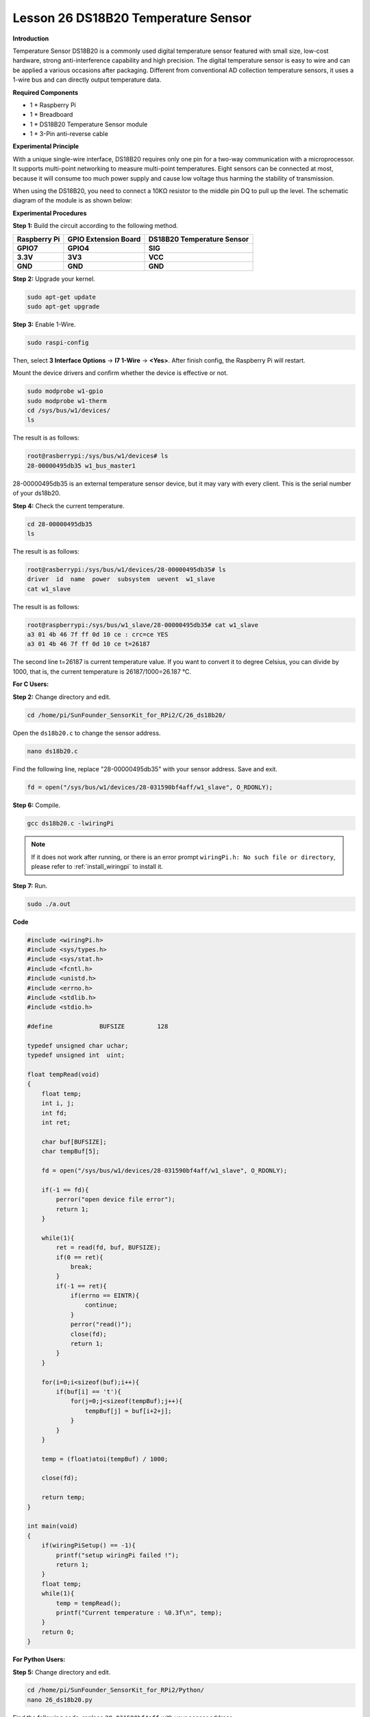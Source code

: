 Lesson 26 DS18B20 Temperature Sensor
======================================

**Introduction**

Temperature Sensor DS18B20 is a commonly used digital temperature sensor
featured with small size, low-cost hardware, strong anti-interference
capability and high precision. The digital temperature sensor is easy to
wire and can be applied a various occasions after packaging. Different
from conventional AD collection temperature sensors, it uses a 1-wire
bus and can directly output temperature data.

.. image:: media/image34.png
  :width: 200

**Required Components**

- 1 \* Raspberry Pi

- 1 \* Breadboard

- 1 \* DS18B20 Temperature Sensor module

- 1 \* 3-Pin anti-reverse cable

**Experimental Principle**

With a unique single-wire interface, DS18B20 requires only one pin for a
two-way communication with a microprocessor. It supports multi-point
networking to measure multi-point temperatures. Eight sensors can be
connected at most, because it will consume too much power supply and
cause low voltage thus harming the stability of transmission.

When using the DS18B20, you need to connect a 10KΩ resistor to the
middle pin DQ to pull up the level. The schematic diagram of the module
is as shown below:

.. image:: media/image211.png
   :width: 400

**Experimental Procedures**

**Step 1:** Build the circuit according to the following method.

+----------------------+---------------------+------------------------+
| **Raspberry Pi**     | **GPIO Extension    | **DS18B20 Temperature  |
|                      | Board**             | Sensor**               |
+----------------------+---------------------+------------------------+
| **GPIO7**            | **GPIO4**           | **SIG**                |
+----------------------+---------------------+------------------------+
| **3.3V**             | **3V3**             | **VCC**                |
+----------------------+---------------------+------------------------+
| **GND**              | **GND**             | **GND**                |
+----------------------+---------------------+------------------------+

.. image:: media/image212.png
   :alt: C:\Users\Daisy\Desktop\Fritzing(英语)\26_DS18B20_bb.png26_DS18B20_bb
   :width: 5.65139in
   :height: 4.99167in

**Step 2:** Upgrade your kernel.

.. raw:: html

    <run></run>

.. code-block::

    sudo apt-get update
    sudo apt-get upgrade

**Step 3:** Enable 1-Wire.


.. raw:: html

    <run></run>

.. code-block::

    sudo raspi-config 


Then, select **3 Interface Options** -> **I7 1-Wire** -> **<Yes>**. After finish config, the Raspberry Pi will restart.

Mount the device drivers and confirm whether the device is effective or
not.

.. raw:: html

    <run></run>

.. code-block::

    sudo modprobe w1-gpio
    sudo modprobe w1-therm
    cd /sys/bus/w1/devices/
    ls

The result is as follows:

.. code-block::

    root@rasberrypi:/sys/bus/w1/devices# ls
    28-00000495db35 w1_bus_master1

28-00000495db35 is an external temperature sensor device, but it may
vary with every client. This is the serial number of your ds18b20.

**Step 4:** Check the current temperature.

.. raw:: html

    <run></run>

.. code-block::

    cd 28-00000495db35
    ls

The result is as follows:

.. code-block::

    root@rasberrypi:/sys/bus/w1/devices/28-00000495db35# ls
    driver  id  name  power  subsystem  uevent  w1_slave
    cat w1_slave

The result is as follows:

.. code-block::

    root@raspberrypi:/sys/bus/w1_slave/28-00000495db35# cat w1_slave
    a3 01 4b 46 7f ff 0d 10 ce : crc=ce YES
    a3 01 4b 46 7f ff 0d 10 ce t=26187

The second line t=26187 is current temperature value. If you want to
convert it to degree Celsius, you can divide by 1000, that is, the
current temperature is 26187/1000=26.187 ℃.

**For C Users:**

**Step 2:** Change directory and edit.

.. raw:: html

    <run></run>

.. code-block::

    cd /home/pi/SunFounder_SensorKit_for_RPi2/C/26_ds18b20/

Open the ``ds18b20.c`` to change the sensor address.

.. raw:: html

    <run></run>

.. code-block::

    nano ds18b20.c

Find the following line, replace \"28-00000495db35\" with your
sensor address. Save and exit.

.. code-block::

    fd = open("/sys/bus/w1/devices/28-031590bf4aff/w1_slave", O_RDONLY);

**Step 6:** Compile.

.. raw:: html

    <run></run>

.. code-block::

    gcc ds18b20.c -lwiringPi

.. note::

    If it does not work after running, or there is an error prompt ``wiringPi.h: No such file or directory``, please refer to :ref:`install_wiringpi` to install it.

**Step 7:** Run.

.. raw:: html

    <run></run>

.. code-block::

    sudo ./a.out

**Code**

.. code-block:: c

    #include <wiringPi.h>
    #include <sys/types.h>
    #include <sys/stat.h>
    #include <fcntl.h>
    #include <unistd.h>
    #include <errno.h>
    #include <stdlib.h>
    #include <stdio.h>

    #define		BUFSIZE		128

    typedef unsigned char uchar;
    typedef unsigned int  uint;

    float tempRead(void)
    {
        float temp;
        int i, j;
        int fd;
        int ret;

        char buf[BUFSIZE];
        char tempBuf[5];
        
        fd = open("/sys/bus/w1/devices/28-031590bf4aff/w1_slave", O_RDONLY);

        if(-1 == fd){
            perror("open device file error");
            return 1;
        }

        while(1){
            ret = read(fd, buf, BUFSIZE);
            if(0 == ret){
                break;	
            }
            if(-1 == ret){
                if(errno == EINTR){
                    continue;	
                }
                perror("read()");
                close(fd);
                return 1;
            }
        }

        for(i=0;i<sizeof(buf);i++){
            if(buf[i] == 't'){
                for(j=0;j<sizeof(tempBuf);j++){
                    tempBuf[j] = buf[i+2+j]; 	
                }
            }	
        }

        temp = (float)atoi(tempBuf) / 1000;

        close(fd);

        return temp;
    }

    int main(void)
    {
        if(wiringPiSetup() == -1){
            printf("setup wiringPi failed !");
            return 1; 
        }
        float temp;
        while(1){
            temp = tempRead();
            printf("Current temperature : %0.3f\n", temp);
        }
        return 0;
    }

**For Python Users:**

**Step 5:** Change directory and edit.

.. raw:: html

    <run></run>

.. code-block::

    cd /home/pi/SunFounder_SensorKit_for_RPi2/Python/
    nano 26_ds18b20.py


Find the following code, replace ``28-031590bf4aff`` with your sensor address. 

.. code-block::

    def setup():
        global ds18b20
        for i in os.listdir('/sys/bus/w1/devices'):
            if i != 'w1_bus_master1':
                ds18b20 = '28-031590bf4aff'

Press Ctrl + X -> Y -> Enter to save and exit.

**Step 6:** Run.

.. raw:: html

    <run></run>

.. code-block::

    sudo python3 26_ds18b20.py

**Code**

.. raw:: html

    <run></run>

.. code-block:: python

    #!/usr/bin/env python3
    import os

    ds18b20 = ''

    def setup():
        global ds18b20
        for i in os.listdir('/sys/bus/w1/devices'):
            if i != 'w1_bus_master1':
                ds18b20 = '28-031590bf4aff'

    def read():
    #	global ds18b20
        location = '/sys/bus/w1/devices/' + ds18b20 + '/w1_slave'
        tfile = open(location)
        text = tfile.read()
        tfile.close()
        secondline = text.split("\n")[1]
        temperaturedata = secondline.split(" ")[9]
        temperature = float(temperaturedata[2:])
        temperature = temperature / 1000
        return temperature
        
    def loop():
        while True:
            if read() != None:
                print ("Current temperature : %0.3f C" % read())

    def destroy():
        pass

    if __name__ == '__main__':
        try:
            setup()
            loop()
        except KeyboardInterrupt:
            destroy()

Now, you can see the current temperature value displayed on the screen.

.. image:: media/image213.jpeg
    :width: 800